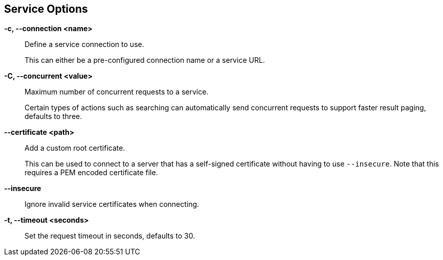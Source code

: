 == Service Options

*-c, --connection <name>*::
    Define a service connection to use.
+
This can either be a pre-configured connection name or a service URL.

*-C, --concurrent <value>*::
    Maximum number of concurrent requests to a service.
+
Certain types of actions such as searching can automatically send concurrent
requests to support faster result paging, defaults to three.

*--certificate <path>*::
    Add a custom root certificate.
+
This can be used to connect to a server that has a self-signed certificate
without having to use `--insecure`. Note that this requires a PEM encoded
certificate file.

*--insecure*::
    Ignore invalid service certificates when connecting.

*-t, --timeout <seconds>*::
    Set the request timeout in seconds, defaults to 30.
